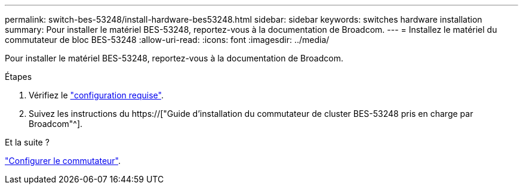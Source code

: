 ---
permalink: switch-bes-53248/install-hardware-bes53248.html 
sidebar: sidebar 
keywords: switches hardware installation 
summary: Pour installer le matériel BES-53248, reportez-vous à la documentation de Broadcom. 
---
= Installez le matériel du commutateur de bloc BES-53248
:allow-uri-read: 
:icons: font
:imagesdir: ../media/


[role="lead"]
Pour installer le matériel BES-53248, reportez-vous à la documentation de Broadcom.

.Étapes
. Vérifiez le link:configure-reqs-bes53248.html["configuration requise"].
. Suivez les instructions du https://["Guide d'installation du commutateur de cluster BES-53248 pris en charge par Broadcom"^].


.Et la suite ?
link:configure-install-initial.html["Configurer le commutateur"].

